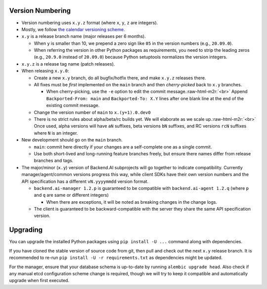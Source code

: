.. role:: raw-html-m2r(raw)
   :format: html


Version Numbering
-----------------

* Version numbering uses ``x.y.z`` format (where ``x``\ , ``y``\ , ``z`` are integers).
* Mostly, we follow `the calendar versioning scheme <https://calver.org/>`_.
* ``x.y`` is a release branch name (major releases per 6 months).

  * When ``y`` is smaller than 10, we prepend a zero sign like ``05`` in the version numbers (e.g., ``20.09.0``).
  * When referring the version in other Python packages as requirements, you need to strip the leading zeros (e.g., ``20.9.0`` instead of ``20.09.0``) because Python setuptools normalizes the version integers.

* ``x.y.z`` is a release tag name (patch releases).
* When releasing ``x.y.0``\ :

  * Create a new ``x.y`` branch, do all bugfix/hotfix there, and make ``x.y.z`` releases there.
  * All fixes must be *first* implemented on the ``main`` branch and then *cherry-picked* back to ``x.y`` branches.

    * When cherry-picking, use the ``-e`` option to edit the commit message.\ :raw-html-m2r:`<br>`
      Append ``Backported-From: main`` and ``Backported-To: X.Y`` lines after one blank line at the end of the existing commit message.

  * Change the version number of ``main`` to ``x.(y+1).0.dev0``
  * There is no strict rules about alpha/beta/rc builds yet. We will elaborate as we scale up.\ :raw-html-m2r:`<br>`
    Once used, alpha versions will have ``aN`` suffixes, beta versions ``bN`` suffixes, and RC versions ``rcN`` suffixes where ``N`` is an integer.

* New development should go on the ``main`` branch.

  * ``main``\ : commit here directly if your changes are a self-complete one as a single commit.
  * Use both short-lived and long-running feature branches freely, but ensure there names differ from release branches and tags.

* The major/minor (\ ``x.y``\ ) version of Backend.AI subprojects will go together to indicate compatibility.  Currently manager/agent/common versions progress this way, while client SDKs have their own version numbers and the API specification has a different ``vN.yyyymmdd`` version format.

  * ``backend.ai-manager 1.2.p`` is guaranteed to be compatible with ``backend.ai-agent 1.2.q`` (where ``p`` and ``q`` are same or different integers)

    * When there are exceptions, it will be noted as breaking changes in the change logs.

  * The client is guaranteed to be backward-compatible with the server they share the same API specification version.

Upgrading
---------

You can upgrade the installed Python packages using ``pip install -U ...`` command along with dependencies.

If you have cloned the stable version of source code from git, then pull and check out the next ``x.y`` release branch.
It is recommended to re-run ``pip install -U -r requirements.txt`` as dependencies might be updated.

For the manager, ensure that your database schema is up-to-date by running ``alembic upgrade head``.
Also check if any manual etcd configuration scheme change is required, though we will try to keep it compatible and automatically upgrade when first executed.
